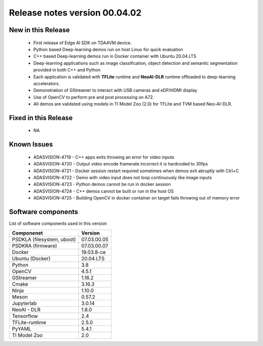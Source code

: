 ==============================
Release notes version 00.04.02
==============================

.. _pub_edgeai_new_in_this_release_00_04:

New in this Release
===================

 - First release of Edge AI SDK on TDA4VM device.
 - Python based Deep-learning demos run on host Linux for quick evaluation
 - C++ based Deep-learning demos run in Docker container with Ubuntu 20.04.LTS
 - Deep-learning applications such as image classification,
   object detection and semantic segmentation provided in both C++ and Python
 - Each application is validated with **TFLite** runtime and **NeoAI-DLR**
   runtime offloaded to deep-learning accelerators.
 - Demonstration of GStreamer to interact with USB cameras and eDP/HDMI display
 - Use of OpenCV to perform pre and post processing on A72.
 - All demos are validated using models in TI Model Zoo (2.0) for TFLite and
   TVM based Neo-AI-DLR.

.. _pub_fixed_in_this_release_00_04:

Fixed in this Release
=====================

 - NA

.. _pub_edgeai_known_issues_00_04:

Known Issues
============

 - ADASVISION-4719 - C++ apps exits throwing an error for video inputs
 - ADASVISION-4720 - Output video encode framerate incorrect it is hardcoded to 30fps
 - ADASVISION-4721 - Docker session restart required sometimes when demos exit abruptly with Ctrl+C
 - ADASVISION-4722 - Demo with video input does not loop continuously like image inputs
 - ADASVISION-4723 - Python demos cannot be run in docker session
 - ADASVISION-4724 - C++ demos cannot be built or run in the host OS
 - ADASVISION-4725 - Building OpenCV in docker container on target fails throwing out of memory error

.. _pub_edgeai_software_components_00_04:

Software components
===================

List of software components used in this version

+------------------------------+---------------------+
| Componenet                   | Version             |
+==============================+=====================+
| PSDKLA (filesystem, uboot)   | 07.03.00.05         |
+------------------------------+---------------------+
| PSDKRA (firmware)            | 07.03.00.07         |
+------------------------------+---------------------+
| Docker                       | 19.03.8-ce          |
+------------------------------+---------------------+
| Ubuntu (Docker)              | 20.04.LTS           |
+------------------------------+---------------------+
| Python                       | 3.8                 |
+------------------------------+---------------------+
| OpenCV                       | 4.5.1               |
+------------------------------+---------------------+
| GStreamer                    | 1.16.2              |
+------------------------------+---------------------+
| Cmake                        | 3.16.3              |
+------------------------------+---------------------+
| Ninja                        | 1.10.0              |
+------------------------------+---------------------+
| Meson                        | 0.57.2              |
+------------------------------+---------------------+
| Jupyterlab                   | 3.0.14              |
+------------------------------+---------------------+
| NeoAI - DLR                  | 1.8.0               |
+------------------------------+---------------------+
| Tensorflow                   | 2.4                 |
+------------------------------+---------------------+
| TFLite-runtime               | 2.5.0               |
+------------------------------+---------------------+
| PyYAML                       | 5.4.1               |
+------------------------------+---------------------+
| TI Model Zoo                 | 2.0                 |
+------------------------------+---------------------+
